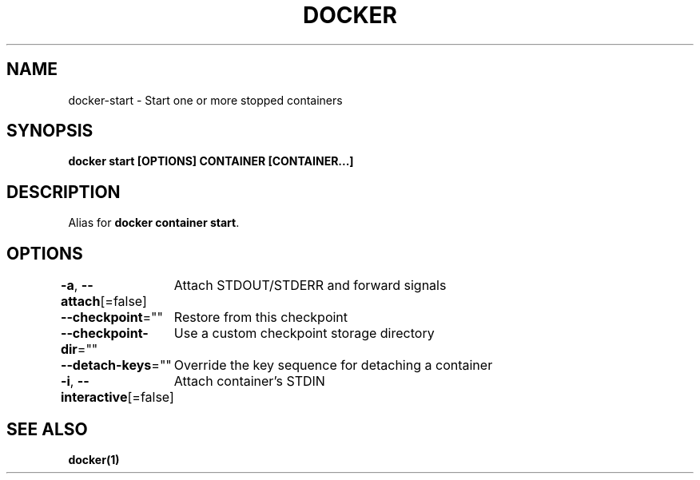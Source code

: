 .nh
.TH "DOCKER" "1" "Jun 2025" "Docker Community" "Docker User Manuals"

.SH NAME
docker-start - Start one or more stopped containers


.SH SYNOPSIS
\fBdocker start [OPTIONS] CONTAINER [CONTAINER...]\fP


.SH DESCRIPTION
Alias for \fBdocker container start\fR\&.


.SH OPTIONS
\fB-a\fP, \fB--attach\fP[=false]
	Attach STDOUT/STDERR and forward signals

.PP
\fB--checkpoint\fP=""
	Restore from this checkpoint

.PP
\fB--checkpoint-dir\fP=""
	Use a custom checkpoint storage directory

.PP
\fB--detach-keys\fP=""
	Override the key sequence for detaching a container

.PP
\fB-i\fP, \fB--interactive\fP[=false]
	Attach container's STDIN


.SH SEE ALSO
\fBdocker(1)\fP
